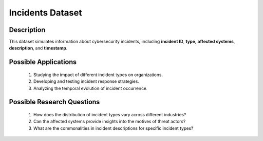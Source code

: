 ===================
Incidents Dataset
===================

Description
^^^^^^^^^^^^^

This dataset simulates information about cybersecurity incidents, including **incident ID**, **type**, **affected systems**, **description**, and **timestamp**.

Possible Applications
^^^^^^^^^^^^^^^^^^^^^^^^

    1.	Studying the impact of different incident types on organizations.

    2.	Developing and testing incident response strategies.

    3.	Analyzing the temporal evolution of incident occurrence.

Possible Research Questions
^^^^^^^^^^^^^^^^^^^^^^^^^^^^^

    1.	How does the distribution of incident types vary across different industries?

    2.	Can the affected systems provide insights into the motives of threat actors?
    
    3.	What are the commonalities in incident descriptions for specific incident types?
